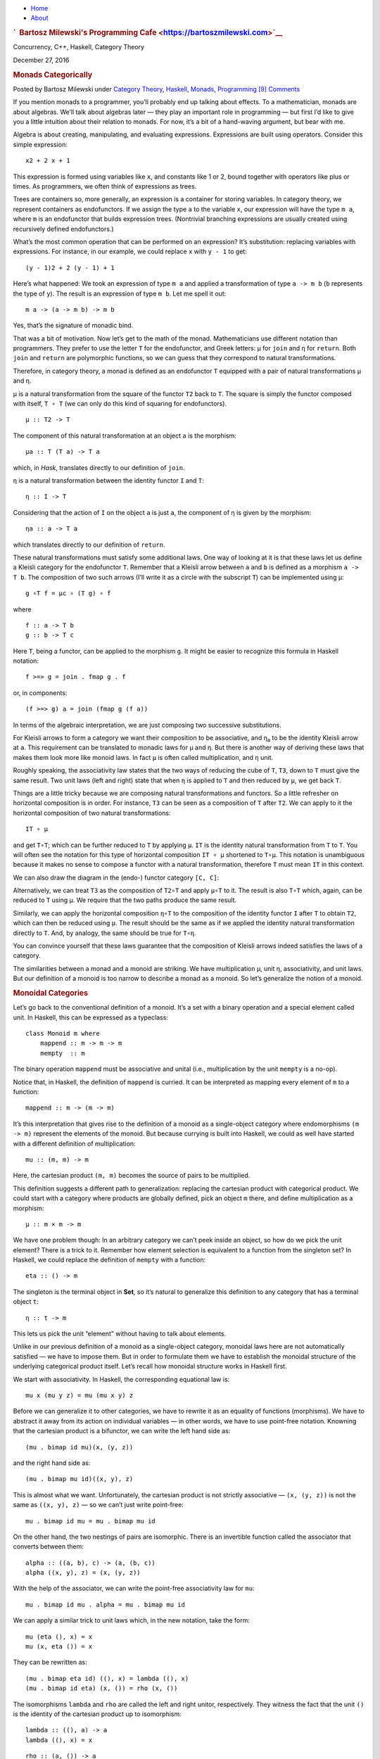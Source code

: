 .. raw:: html

   <div id="rap">

.. raw:: html

   <div id="header">

-  `Home <https://bartoszmilewski.com>`__
-  `About <https://bartoszmilewski.com/about/>`__

.. raw:: html

   <div id="headimg">

.. rubric:: `  Bartosz Milewski's Programming
   Cafe <https://bartoszmilewski.com>`__
   :name: bartosz-milewskis-programming-cafe

.. raw:: html

   <div id="desc">

Concurrency, C++, Haskell, Category Theory

.. raw:: html

   </div>

.. raw:: html

   </div>

.. raw:: html

   </div>

.. raw:: html

   <div id="main">

.. raw:: html

   <div id="content">

.. raw:: html

   <div
   class="post-7805 post type-post status-publish format-standard hentry category-category-theory category-haskell category-monads category-programming">

December 27, 2016

.. raw:: html

   <div class="post-info">

.. rubric:: Monads Categorically
   :name: monads-categorically
   :class: post-title

Posted by Bartosz Milewski under `Category
Theory <https://bartoszmilewski.com/category/category-theory/>`__,
`Haskell <https://bartoszmilewski.com/category/haskell/>`__,
`Monads <https://bartoszmilewski.com/category/monads/>`__,
`Programming <https://bartoszmilewski.com/category/programming/>`__
`[9]
Comments <https://bartoszmilewski.com/2016/12/27/monads-categorically/#comments>`__ 

.. raw:: html

   </div>

.. raw:: html

   <div class="post-content">

.. raw:: html

   <div id="pd_rating_holder_2203687_post_7805" class="pd-rating">

.. raw:: html

   </div>

    This is part 22 of Categories for Programmers. Previously: `Monads
    and
    Effects <https://bartoszmilewski.com/2016/11/30/monads-and-effects/>`__.
    See the `Table of
    Contents <https://bartoszmilewski.com/2014/10/28/category-theory-for-programmers-the-preface/>`__.

If you mention monads to a programmer, you’ll probably end up talking
about effects. To a mathematician, monads are about algebras. We’ll talk
about algebras later — they play an important role in programming — but
first I’d like to give you a little intuition about their relation to
monads. For now, it’s a bit of a hand-waving argument, but bear with me.

Algebra is about creating, manipulating, and evaluating expressions.
Expressions are built using operators. Consider this simple expression:

::

    x2 + 2 x + 1

This expression is formed using variables like ``x``, and constants like
1 or 2, bound together with operators like plus or times. As
programmers, we often think of expressions as trees.

|exptree|

Trees are containers so, more generally, an expression is a container
for storing variables. In category theory, we represent containers as
endofunctors. If we assign the type ``a`` to the variable ``x``, our
expression will have the type ``m a``, where ``m`` is an endofunctor
that builds expression trees. (Nontrivial branching expressions are
usually created using recursively defined endofunctors.)

What’s the most common operation that can be performed on an expression?
It’s substitution: replacing variables with expressions. For instance,
in our example, we could replace ``x`` with ``y - 1`` to get:

::

    (y - 1)2 + 2 (y - 1) + 1

Here’s what happened: We took an expression of type ``m a`` and applied
a transformation of type ``a -> m b`` (``b`` represents the type of
``y``). The result is an expression of type ``m b``. Let me spell it
out:

::

    m a -> (a -> m b) -> m b

Yes, that’s the signature of monadic bind.

That was a bit of motivation. Now let’s get to the math of the monad.
Mathematicians use different notation than programmers. They prefer to
use the letter ``T`` for the endofunctor, and Greek letters: μ for
``join`` and η for ``return``. Both ``join`` and ``return`` are
polymorphic functions, so we can guess that they correspond to natural
transformations.

Therefore, in category theory, a monad is defined as an endofunctor
``T`` equipped with a pair of natural transformations μ and η.

μ is a natural transformation from the square of the functor ``T2`` back
to ``T``. The square is simply the functor composed with itself,
``T ∘ T`` (we can only do this kind of squaring for endofunctors).

::

    μ :: T2 -> T

The component of this natural transformation at an object ``a`` is the
morphism:

::

    μa :: T (T a) -> T a

which, in *Hask*, translates directly to our definition of ``join``.

η is a natural transformation between the identity functor ``I`` and
``T``:

::

    η :: I -> T

Considering that the action of ``I`` on the object ``a`` is just ``a``,
the component of η is given by the morphism:

::

    ηa :: a -> T a

which translates directly to our definition of ``return``.

These natural transformations must satisfy some additional laws. One way
of looking at it is that these laws let us define a Kleisli category for
the endofunctor ``T``. Remember that a Kleisli arrow between ``a`` and
``b`` is defined as a morphism ``a -> T b``. The composition of two such
arrows (I’ll write it as a circle with the subscript ``T``) can be
implemented using μ:

::

    g ∘T f = μc ∘ (T g) ∘ f

where

::

    f :: a -> T b
    g :: b -> T c

Here ``T``, being a functor, can be applied to the morphism ``g``. It
might be easier to recognize this formula in Haskell notation:

::

    f >=> g = join . fmap g . f

or, in components:

::

    (f >=> g) a = join (fmap g (f a))

In terms of the algebraic interpretation, we are just composing two
successive substitutions.

For Kleisli arrows to form a category we want their composition to be
associative, and η\ :sub:`a` to be the identity Kleisli arrow at ``a``.
This requirement can be translated to monadic laws for μ and η. But
there is another way of deriving these laws that makes them look more
like monoid laws. In fact ``μ`` is often called multiplication, and
``η`` unit.

Roughly speaking, the associativity law states that the two ways of
reducing the cube of ``T``, ``T3``, down to ``T`` must give the same
result. Two unit laws (left and right) state that when ``η`` is applied
to ``T`` and then reduced by ``μ``, we get back ``T``.

Things are a little tricky because we are composing natural
transformations and functors. So a little refresher on horizontal
composition is in order. For instance, ``T3`` can be seen as a
composition of ``T`` after ``T2``. We can apply to it the horizontal
composition of two natural transformations:

::

    IT ∘ μ

|assoc1|

and get ``T∘T``; which can be further reduced to ``T`` by applying
``μ``. ``IT`` is the identity natural transformation from ``T`` to
``T``. You will often see the notation for this type of horizontal
composition ``IT ∘ μ`` shortened to ``T∘μ``. This notation is
unambiguous because it makes no sense to compose a functor with a
natural transformation, therefore ``T`` must mean ``IT`` in this
context.

We can also draw the diagram in the (endo-) functor category ``[C, C]``:

|assoc2|

Alternatively, we can treat ``T3`` as the composition of ``T2∘T`` and
apply ``μ∘T`` to it. The result is also ``T∘T`` which, again, can be
reduced to ``T`` using μ. We require that the two paths produce the same
result.

|assoc|

Similarly, we can apply the horizontal composition ``η∘T`` to the
composition of the identity functor ``I`` after ``T`` to obtain ``T2``,
which can then be reduced using ``μ``. The result should be the same as
if we applied the identity natural transformation directly to ``T``.
And, by analogy, the same should be true for ``T∘η``.

|unitlawcomp-1|

You can convince yourself that these laws guarantee that the composition
of Kleisli arrows indeed satisfies the laws of a category.

The similarities between a monad and a monoid are striking. We have
multiplication μ, unit η, associativity, and unit laws. But our
definition of a monoid is too narrow to describe a monad as a monoid. So
let’s generalize the notion of a monoid.

.. rubric:: Monoidal Categories
   :name: monoidal-categories

Let’s go back to the conventional definition of a monoid. It’s a set
with a binary operation and a special element called unit. In Haskell,
this can be expressed as a typeclass:

::

    class Monoid m where
        mappend :: m -> m -> m
        mempty  :: m

The binary operation ``mappend`` must be associative and unital (i.e.,
multiplication by the unit ``mempty`` is a no-op).

Notice that, in Haskell, the definition of ``mappend`` is curried. It
can be interpreted as mapping every element of ``m`` to a function:

::

    mappend :: m -> (m -> m)

It’s this interpretation that gives rise to the definition of a monoid
as a single-object category where endomorphisms ``(m -> m)`` represent
the elements of the monoid. But because currying is built into Haskell,
we could as well have started with a different definition of
multiplication:

::

    mu :: (m, m) -> m

Here, the cartesian product ``(m, m)`` becomes the source of pairs to be
multiplied.

This definition suggests a different path to generalization: replacing
the cartesian product with categorical product. We could start with a
category where products are globally defined, pick an object ``m``
there, and define multiplication as a morphism:

::

    μ :: m × m -> m

We have one problem though: In an arbitrary category we can’t peek
inside an object, so how do we pick the unit element? There is a trick
to it. Remember how element selection is equivalent to a function from
the singleton set? In Haskell, we could replace the definition of
``mempty`` with a function:

::

    eta :: () -> m

The singleton is the terminal object in **Set**, so it’s natural to
generalize this definition to any category that has a terminal object
``t``:

::

    η :: t -> m

This lets us pick the unit “element” without having to talk about
elements.

Unlike in our previous definition of a monoid as a single-object
category, monoidal laws here are not automatically satisfied — we have
to impose them. But in order to formulate them we have to establish the
monoidal structure of the underlying categorical product itself. Let’s
recall how monoidal structure works in Haskell first.

We start with associativity. In Haskell, the corresponding equational
law is:

::

    mu x (mu y z) = mu (mu x y) z

Before we can generalize it to other categories, we have to rewrite it
as an equality of functions (morphisms). We have to abstract it away
from its action on individual variables — in other words, we have to use
point-free notation. Knowning that the cartesian product is a bifunctor,
we can write the left hand side as:

::

    (mu . bimap id mu)(x, (y, z))

and the right hand side as:

::

    (mu . bimap mu id)((x, y), z)

This is almost what we want. Unfortunately, the cartesian product is not
strictly associative — ``(x, (y, z))`` is not the same as
``((x, y), z)`` — so we can’t just write point-free:

::

    mu . bimap id mu = mu . bimap mu id

On the other hand, the two nestings of pairs are isomorphic. There is an
invertible function called the associator that converts between them:

::

    alpha :: ((a, b), c) -> (a, (b, c))
    alpha ((x, y), z) = (x, (y, z))

With the help of the associator, we can write the point-free
associativity law for ``mu``:

::

    mu . bimap id mu . alpha = mu . bimap mu id

We can apply a similar trick to unit laws which, in the new notation,
take the form:

::

    mu (eta (), x) = x
    mu (x, eta ()) = x

They can be rewritten as:

::

    (mu . bimap eta id) ((), x) = lambda ((), x)
    (mu . bimap id eta) (x, ()) = rho (x, ())

The isomorphisms ``lambda`` and ``rho`` are called the left and right
unitor, respectively. They witness the fact that the unit ``()`` is the
identity of the cartesian product up to isomorphism:

::

    lambda :: ((), a) -> a
    lambda ((), x) = x

::

    rho :: (a, ()) -> a
    rho (x, ()) = x

The point-free versions of the unit laws are therefore:

::

    mu . bimap id eta = lambda
    mu . bimap eta id = rho

We have formulated point-free monoidal laws for ``mu`` and ``eta`` using
the fact that the underlying cartesian product itself acts like a
monoidal multiplication in the category of types. Keep in mind though
that the associativity and unit laws for the cartesian product are valid
only up to isomorphism.

It turns out that these laws can be generalized to any category with
products and a terminal object. Categorical products are indeed
associative up to isomorphism and the terminal object is the unit, also
up to isomorphism. The associator and the two unitors are natural
isomorphisms. The laws can be represented by commuting diagrams.

|assocmon|

Notice that, because the product is a bifunctor, it can lift a pair of
morphisms — in Haskell this was done using ``bimap``.

We could stop here and say that we can define a monoid on top of any
category with categorical products and a terminal object. As long as we
can pick an object ``m`` and two morphisms μ and η that satisfy monoidal
laws, we have a monoid. But we can do better than that. We don’t need a
full-blown categorical product to formulate the laws for μ and η. Recall
that a product is defined through a universal construction that uses
projections. We haven’t used any projections in our formulation of
monoidal laws.

A bifunctor that behaves like a product without being a product is
called a tensor product, often denoted by the infix operator ⊗. A
definition of a tensor product in general is a bit tricky, but we won’t
worry about it. We’ll just list its properties — the most important
being associativity up to isomorphism.

Similarly, we don’t need the object ``t`` to be terminal. We never used
its terminal property — namely, the existence of a unique morphism from
any object to it. What we require is that it works well in concert with
the tensor product. Which means that we want it to be the unit of the
tensor product, again, up to isomorphism. Let’s put it all together:

A monoidal category is a category *C* equipped with a bifunctor called
the tensor product:

::

    ⊗ :: C × C -> C

and a distinct object ``i`` called the unit object, together with three
natural isomorphisms called, respectively, the associator and the left
and right unitors:

::

    αa b c :: (a ⊗ b) ⊗ c -> a ⊗ (b ⊗ c)
    λa :: i ⊗ a -> a
    ρa :: a ⊗ i -> a

(There is also a coherence condition for simplifying a quadruple tensor
product.)

What’s important is that a tensor product describes many familiar
bifunctors. In particular, it works for a product, a coproduct and, as
we’ll see shortly, for the composition of endofunctors (and also for
some more esoteric products like Day convolution). Monoidal categories
will play an essential role in the formulation of enriched categories.

.. rubric:: Monoid in a Monoidal Category
   :name: monoid-in-a-monoidal-category

We are now ready to define a monoid in a more general setting of a
monoidal category. We start by picking an object ``m``. Using the tensor
product we can form powers of ``m``. The square of ``m`` is ``m ⊗ m``.
There are two ways of forming the cube of ``m``, but they are isomorphic
through the associator. Similarly for higher powers of ``m`` (that’s
where we need the coherence conditions). To form a monoid we need to
pick two morphisms:

::

    μ :: m ⊗ m -> m
    η :: i -> m

where ``i`` is the unit object for our tensor product.

|monoid-1|

These morphisms have to satisfy associativity and unit laws, which can
be expressed in terms of the following commuting diagrams:

|assoctensor|

|unitmon|

Notice that it’s essential that the tensor product be a bifunctor
because we need to lift pairs of morphisms to form products such as
``μ ⊗ id`` or ``η ⊗ id``. These diagrams are just a straightforward
generalization of our previous results for categorical products.

.. rubric:: Monads as Monoids
   :name: monads-as-monoids

Monoidal structures pop up in unexpected places. One such place is the
functor category. If you squint a little, you might be able to see
functor composition as a form of multiplication. The problem is that not
any two functors can be composed — the target category of one has to be
the source category of the other. That’s just the usual rule of
composition of morphisms — and, as we know, functors are indeed
morphisms in the category **Cat**. But just like endomorphisms
(morphisms that loop back to the same object) are always composable, so
are endofunctors. For any given category *C*, endofunctors from *C* to
*C* form the functor category ``[C, C]``. Its objects are endofunctors,
and morphisms are natural transformations between them. We can take any
two objects from this category, say endofunctors ``F`` and ``G``, and
produce a third object ``F ∘ G`` — an endofunctor that’s their
composition.

Is endofunctor composition a good candidate for a tensor product? First,
we have to establish that it’s a bifunctor. Can it be used to lift a
pair of morphisms — here, natural transformations? The signature of the
analog of ``bimap`` for the tensor product would look something like
this:

::

    bimap :: (a -> b) -> (c -> d) -> (a ⊗ c -> b ⊗ d)

If you replace objects by endofunctors, arrows by natural
transformations, and tensor products by composition, you get:

::

    (F -> F') -> (G -> G') -> (F ∘ G -> F' ∘ G')

which you may recognize as the special case of horizontal composition.

|horizcomp|

We also have at our disposal the identity endofunctor ``I``, which can
serve as the identity for endofunctor composition — our new tensor
product. Moreover, functor composition is associative. In fact
associativity and unit laws are strict — there’s no need for the
associator or the two unitors. So endofunctors form a strict monoidal
category with functor composition as tensor product.

What’s a monoid in this category? It’s an object — that is an
endofunctor ``T``; and two morphisms — that is natural transformations:

::

    μ :: T ∘ T -> T
    η :: I -> T

Not only that, here are the monoid laws:

|assoc|

|unitlawcomp|

They are exactly the monad laws we’ve seen before. Now you understand
the famous quote from Saunders Mac Lane:

All told, monad is just a monoid in the category of endofunctors.

You might have seen it emblazoned on some t-shirts at functional
programming conferences.

.. rubric:: Monads from Adjunctions
   :name: monads-from-adjunctions

An `adjunction <https://bartoszmilewski.com/2016/04/18/adjunctions/>`__,
``L ⊣ R``, is a pair of functors going back and forth between two
categories *C* and *D*. There are two ways of composing them giving rise
to two endofunctors, ``R ∘ L`` and ``L ∘ R``. As per an adjunction,
these endofunctors are related to identity functors through two natural
transformations called unit and counit:

::

    η :: ID -> R ∘ L
    ε :: L ∘ R -> IC

Immediately we see that the unit of an adjunction looks just like the
unit of a monad. It turns out that the endofunctor ``R ∘ L`` is indeed a
monad. All we need is to define the appropriate μ to go with the η.
That’s a natural transformation between the square of our endofunctor
and the endofunctor itself or, in terms of the adjoint functors:

::

    R ∘ L ∘ R ∘ L -> R ∘ L

And, indeed, we can use the counit to collapse the ``L ∘ R`` in the
middle. The exact formula for μ is given by the horizontal composition:

::

    μ = R ∘ ε ∘ L

Monadic laws follow from the identities satisfied by the unit and counit
of the adjunction and the interchange law.

We don’t see a lot of monads derived from adjunctions in Haskell,
because an adjunction usually involves two categories. However, the
definitions of an exponential, or a function object, is an exception.
Here are the two endofunctors that form this adjunction:

::

    L z = z × s
    R b = s ⇒ b

You may recognize their composition as the familiar state monad:

::

    R (L z) = s ⇒ (z × s)

We’ve seen this monad before in Haskell:

::

    newtype State s a = State (s -> (a, s))

Let’s also translate the adjunction to Haskell. The left functor is the
product functor:

::

    newtype Prod s a = Prod (a, s)

and the right functor is the reader functor:

::

    newtype Reader s a = Reader (s -> a)

They form the adjunction:

::

    instance Adjunction (Prod s) (Reader s) where
      counit (Prod (Reader f, s)) = f s
      unit a = Reader (\s -> Prod (a, s))

You can easily convince yourself that the composition of the reader
functor after the product functor is indeed equivalent to the state
functor:

::

    newtype State s a = State (s -> (a, s))

As expected, the ``unit`` of the adjunction is equivalent to the
``return`` function of the state monad. The ``counit`` acts by
evaluating a function acting on its argument. This is recognizable as
the uncurried version of the function ``runState``:

::

    runState :: State s a -> s -> (a, s)
    runState (State f) s = f s

(uncurried, because in ``counit`` it acts on a pair).

We can now define ``join`` for the state monad as a component of the
natural transformation μ. For that we need a horizontal composition of
three natural transformations:

::

    μ = R ∘ ε ∘ L

In other words, we need to sneak the counit ε across one level of the
reader functor. We can’t just call ``fmap`` directly, because the
compiler would pick the one for the ``State`` functor, rather than the
``Reader`` functor. But recall that ``fmap`` for the reader functor is
just left function composition. So we’ll use function composition
directly.

We have to first peel off the data constructor ``State`` to expose the
function inside the ``State`` functor. This is done using ``runState``:

::

    ssa :: State s (State s a)
    runState ssa :: s -> (State s a, s)

Then we left-compose it with the counit, which is defined by
``uncurry runState``. Finally, we clothe it back in the ``State`` data
constructor:

::

    join :: State s (State s a) -> State s a
    join ssa = State (uncurry runState . runState ssa)

This is indeed the implementation of ``join`` for the ``State`` monad.

It turns out that not only every adjunction gives rise to a monad, but
the converse is also true: every monad can be factorized into a
composition of two adjoint functors. Such factorization is not unique
though.

We’ll talk about the other endofunctor ``L ∘ R`` in the next section.

Next: `Comonads <https://bartoszmilewski.com/2017/01/02/comonads/>`__.

.. raw:: html

   <div class="wpcnt">

.. raw:: html

   <div class="wpa wpmrec wpmrec2x">

Advertisements

.. raw:: html

   <div class="u">

.. raw:: html

   </div>

.. raw:: html

   <div id="crt-863814257" style="width:300px;height:250px;">

.. raw:: html

   </div>

.. raw:: html

   <div id="crt-1609512800" style="width:300px;height:250px;">

.. raw:: html

   </div>

.. raw:: html

   </div>

.. raw:: html

   </div>

.. raw:: html

   <div id="jp-post-flair"
   class="sharedaddy sd-rating-enabled sd-like-enabled sd-sharing-enabled">

.. raw:: html

   <div class="sharedaddy sd-sharing-enabled">

.. raw:: html

   <div
   class="robots-nocontent sd-block sd-social sd-social-icon-text sd-sharing">

.. rubric:: Share this:
   :name: share-this
   :class: sd-title

.. raw:: html

   <div class="sd-content">

-  `Reddit <https://bartoszmilewski.com/2016/12/27/monads-categorically/?share=reddit>`__
-  `More <#>`__
-  

.. raw:: html

   <div class="sharing-hidden">

.. raw:: html

   <div class="inner" style="display: none;">

-  `Twitter <https://bartoszmilewski.com/2016/12/27/monads-categorically/?share=twitter>`__
-  `LinkedIn <https://bartoszmilewski.com/2016/12/27/monads-categorically/?share=linkedin>`__
-  
-  `Google <https://bartoszmilewski.com/2016/12/27/monads-categorically/?share=google-plus-1>`__
-  `Pocket <https://bartoszmilewski.com/2016/12/27/monads-categorically/?share=pocket>`__
-  
-  `Facebook <https://bartoszmilewski.com/2016/12/27/monads-categorically/?share=facebook>`__
-  `Email <https://bartoszmilewski.com/2016/12/27/monads-categorically/?share=email>`__
-  
-  

.. raw:: html

   </div>

.. raw:: html

   </div>

.. raw:: html

   </div>

.. raw:: html

   </div>

.. raw:: html

   </div>

.. raw:: html

   <div id="like-post-wrapper-3549518-7805-59ae3cdc43faf"
   class="sharedaddy sd-block sd-like jetpack-likes-widget-wrapper jetpack-likes-widget-unloaded"
   data-src="//widgets.wp.com/likes/#blog_id=3549518&amp;post_id=7805&amp;origin=bartoszmilewski.wordpress.com&amp;obj_id=3549518-7805-59ae3cdc43faf"
   data-name="like-post-frame-3549518-7805-59ae3cdc43faf">

.. rubric:: Like this:
   :name: like-this
   :class: sd-title

.. raw:: html

   <div class="likes-widget-placeholder post-likes-widget-placeholder"
   style="height: 55px;">

Like Loading...

.. raw:: html

   </div>

.. raw:: html

   </div>

.. raw:: html

   <div id="jp-relatedposts" class="jp-relatedposts">

.. rubric:: *Related*
   :name: related
   :class: jp-relatedposts-headline

.. raw:: html

   </div>

.. raw:: html

   </div>

.. raw:: html

   <div class="post-info">

.. raw:: html

   </div>

.. raw:: html

   <div class="post-footer">

 

.. raw:: html

   </div>

.. raw:: html

   </div>

.. rubric:: 9 Responses to “Monads Categorically”
   :name: comments

#. 

   .. raw:: html

      <div id="comment-68197">

   .. raw:: html

      </div>

   .. raw:: html

      <div id="div-comment-68197">

   .. raw:: html

      <div class="comment-author vcard">

   |image12| `Existential Type <http://existentialtype.wordpress.com>`__
   Says:

   .. raw:: html

      </div>

   `December 27, 2016 at 6:53
   pm <https://bartoszmilewski.com/2016/12/27/monads-categorically/#comment-68197>`__
   I assume by “Hask” you mean the category of cppo’s and continuous
   functions? If so, this has nothing much to do with Haskell, because
   it is not fully abstract with respect to the operational meaning of
   Haskell programs. It should be called CPPO, like everyone else does,
   and not the pretentious “Hask”, which serves only to mislead. In
   fact, Haskell has no semantics, which is pretty embarrassing for a
   supposedly mathematical language.

   .. raw:: html

      <div class="reply">

   .. raw:: html

      </div>

   .. raw:: html

      </div>

#. 

   .. raw:: html

      <div id="comment-68209">

   .. raw:: html

      </div>

   .. raw:: html

      <div id="div-comment-68209">

   .. raw:: html

      <div class="comment-author vcard">

   |image13| allan j cooper Says:

   .. raw:: html

      </div>

   `December 28, 2016 at 4:20
   pm <https://bartoszmilewski.com/2016/12/27/monads-categorically/#comment-68209>`__
   The mapping a -> m b deserves a picture! I can see in my mind’s eye
   that you’ve taken the 3 node expression tree +(y (-1)) and spliced it
   over each of the three occurrences of x to obtain the new tree of
   type m b. All that’s missing is a color y to represent what happens
   to the pretty pink of x, and you’ve reached in and drawn the result
   of this monadic bind!

   .. raw:: html

      <div class="reply">

   .. raw:: html

      </div>

   .. raw:: html

      </div>

#. 

   .. raw:: html

      <div id="comment-68215">

   .. raw:: html

      </div>

   .. raw:: html

      <div id="div-comment-68215">

   .. raw:: html

      <div class="comment-author vcard">

   |image14| `Juan Manuel (@babui\_) <http://twitter.com/babui_>`__
   Says:

   .. raw:: html

      </div>

   `December 29, 2016 at 3:53
   am <https://bartoszmilewski.com/2016/12/27/monads-categorically/#comment-68215>`__
   In the commuting diagram about unit laws in section “Monoid in a
   Monoidal Category”, the rightmost object should be the tensor product
   between m and i (not between m and id as it is shown).

   .. raw:: html

      <div class="reply">

   .. raw:: html

      </div>

   .. raw:: html

      </div>

#. 

   .. raw:: html

      <div id="comment-68220">

   .. raw:: html

      </div>

   .. raw:: html

      <div id="div-comment-68220">

   .. raw:: html

      <div class="comment-author vcard">

   |image15| `Bartosz Milewski <http://BartoszMilewski.com>`__ Says:

   .. raw:: html

      </div>

   `December 29, 2016 at 11:18
   am <https://bartoszmilewski.com/2016/12/27/monads-categorically/#comment-68220>`__
   @Juan Manuel: You’re right. I can’t even call it a “typo” since it’s
   hand-written. I’ll fix it at some point.

   .. raw:: html

      <div class="reply">

   .. raw:: html

      </div>

   .. raw:: html

      </div>

#. 

   .. raw:: html

      <div id="comment-68285">

   .. raw:: html

      </div>

   .. raw:: html

      <div id="div-comment-68285">

   .. raw:: html

      <div class="comment-author vcard">

   |image16| `jd823592 <http://gravatar.com/jd823592>`__ Says:

   .. raw:: html

      </div>

   `January 3, 2017 at 4:12
   pm <https://bartoszmilewski.com/2016/12/27/monads-categorically/#comment-68285>`__
   I actually thought the “typo” was in having “id x m” rather than “id
   x mu”

   .. raw:: html

      <div class="reply">

   .. raw:: html

      </div>

   .. raw:: html

      </div>

#. 

   .. raw:: html

      <div id="comment-68287">

   .. raw:: html

      </div>

   .. raw:: html

      <div id="div-comment-68287">

   .. raw:: html

      <div class="comment-author vcard">

   |image17| `Bartosz Milewski <http://BartoszMilewski.com>`__ Says:

   .. raw:: html

      </div>

   `January 3, 2017 at 6:00
   pm <https://bartoszmilewski.com/2016/12/27/monads-categorically/#comment-68287>`__
   @jd823592: oops!

   .. raw:: html

      <div class="reply">

   .. raw:: html

      </div>

   .. raw:: html

      </div>

#. 

   .. raw:: html

      <div id="comment-69683">

   .. raw:: html

      </div>

   .. raw:: html

      <div id="div-comment-69683">

   .. raw:: html

      <div class="comment-author vcard">

   |image18| `BM Category Theory 10: Monad & Monoid \| Math Online Tom
   Circle <https://tomcircle.wordpress.com/2017/03/21/bm-category-theory-10-1-monads/>`__
   Says:

   .. raw:: html

      </div>

   `March 21, 2017 at 10:41
   am <https://bartoszmilewski.com/2016/12/27/monads-categorically/#comment-69683>`__
   […] 10. 2 Monoidal Categories (read text) […]

   .. raw:: html

      <div class="reply">

   .. raw:: html

      </div>

   .. raw:: html

      </div>

#. 

   .. raw:: html

      <div id="comment-69925">

   .. raw:: html

      </div>

   .. raw:: html

      <div id="div-comment-69925">

   .. raw:: html

      <div class="comment-author vcard">

   |image19| `Robert
   Peszek <https://www.facebook.com/app_scoped_user_id/100004670593545/>`__
   Says:

   .. raw:: html

      </div>

   `April 8, 2017 at 2:16
   pm <https://bartoszmilewski.com/2016/12/27/monads-categorically/#comment-69925>`__
   | Thank you for writing this series! It is by far the most intuitive
     and programmer friendly into to category theory out there.
   | I only wish I found it earlier. I very much hope you find energy
     and time to continue writing.

   | I have a question about the definition of mu/join natural
     transformation for R.L adjunction (mu = R . epsilon . L).
   | To me, a more straightforward definition is simply one that uses:
   | R (epsilon)
   | with epsilon viewed as a family of morphism and R fmaps them to act
     on D. This approach is actually what you have ended up using in
     your State monad example.
   | Interestingly, this approach does not use L. Is this somehow
     equivalent to the horizontal composition R . epsilon . L you are
     using in your definition?

   .. raw:: html

      <div class="reply">

   .. raw:: html

      </div>

   .. raw:: html

      </div>

#. 

   .. raw:: html

      <div id="comment-69938">

   .. raw:: html

      </div>

   .. raw:: html

      <div id="div-comment-69938">

   .. raw:: html

      <div class="comment-author vcard">

   |image20| `Bartosz Milewski <http://BartoszMilewski.com>`__ Says:

   .. raw:: html

      </div>

   `April 9, 2017 at 1:31
   pm <https://bartoszmilewski.com/2016/12/27/monads-categorically/#comment-69938>`__
   The L on the right is necessary to “shift” epsilon — to pick the
   right morphism from the family of morphisms. This is invisible in
   Haskell code because of type inference. The compiler figures out what
   component to pick by analyzing types. I tried to explain horizontal
   composition in more detail in this video:
   https://www.youtube.com/watch?v=zkDVCQiveEo .

   .. raw:: html

      <div class="reply">

   .. raw:: html

      </div>

   .. raw:: html

      </div>

.. raw:: html

   <div class="navigation">

.. raw:: html

   <div class="alignleft">

.. raw:: html

   </div>

.. raw:: html

   <div class="alignright">

.. raw:: html

   </div>

.. raw:: html

   </div>

.. raw:: html

   <div id="respond" class="comment-respond">

.. rubric:: Leave a Reply `Cancel
   reply </2016/12/27/monads-categorically/#respond>`__
   :name: reply-title
   :class: comment-reply-title

.. raw:: html

   <div class="comment-form-field comment-textarea">

Enter your comment here...

.. raw:: html

   <div id="comment-form-comment">

.. raw:: html

   </div>

.. raw:: html

   </div>

.. raw:: html

   <div id="comment-form-identity">

.. raw:: html

   <div id="comment-form-nascar">

Fill in your details below or click an icon to log in:

-  ` <#comment-form-guest>`__
-  ` <#comment-form-load-service:WordPress.com>`__
-  ` <#comment-form-load-service:Twitter>`__
-  ` <#comment-form-load-service:Facebook>`__
-  

.. raw:: html

   </div>

.. raw:: html

   <div id="comment-form-guest" class="comment-form-service selected">

.. raw:: html

   <div class="comment-form-padder">

.. raw:: html

   <div class="comment-form-avatar">

|Gravatar|

.. raw:: html

   </div>

.. raw:: html

   <div class="comment-form-fields">

.. raw:: html

   <div class="comment-form-field comment-form-email">

Email (required) (Address never made public)

.. raw:: html

   <div class="comment-form-input">

.. raw:: html

   </div>

.. raw:: html

   </div>

.. raw:: html

   <div class="comment-form-field comment-form-author">

Name (required)

.. raw:: html

   <div class="comment-form-input">

.. raw:: html

   </div>

.. raw:: html

   </div>

.. raw:: html

   <div class="comment-form-field comment-form-url">

Website

.. raw:: html

   <div class="comment-form-input">

.. raw:: html

   </div>

.. raw:: html

   </div>

.. raw:: html

   </div>

.. raw:: html

   </div>

.. raw:: html

   </div>

.. raw:: html

   <div id="comment-form-wordpress" class="comment-form-service">

.. raw:: html

   <div class="comment-form-padder">

.. raw:: html

   <div class="comment-form-avatar">

|WordPress.com Logo|

.. raw:: html

   </div>

.. raw:: html

   <div class="comment-form-fields">

**** You are commenting using your WordPress.com account.
( `Log Out <javascript:HighlanderComments.doExternalLogout(%20'wordpress'%20);>`__ / `Change <#>`__ )

.. raw:: html

   </div>

.. raw:: html

   </div>

.. raw:: html

   </div>

.. raw:: html

   <div id="comment-form-twitter" class="comment-form-service">

.. raw:: html

   <div class="comment-form-padder">

.. raw:: html

   <div class="comment-form-avatar">

|Twitter picture|

.. raw:: html

   </div>

.. raw:: html

   <div class="comment-form-fields">

**** You are commenting using your Twitter account.
( `Log Out <javascript:HighlanderComments.doExternalLogout(%20'twitter'%20);>`__ / `Change <#>`__ )

.. raw:: html

   </div>

.. raw:: html

   </div>

.. raw:: html

   </div>

.. raw:: html

   <div id="comment-form-facebook" class="comment-form-service">

.. raw:: html

   <div class="comment-form-padder">

.. raw:: html

   <div class="comment-form-avatar">

|Facebook photo|

.. raw:: html

   </div>

.. raw:: html

   <div class="comment-form-fields">

**** You are commenting using your Facebook account.
( `Log Out <javascript:HighlanderComments.doExternalLogout(%20'facebook'%20);>`__ / `Change <#>`__ )

.. raw:: html

   </div>

.. raw:: html

   </div>

.. raw:: html

   </div>

.. raw:: html

   <div id="comment-form-googleplus" class="comment-form-service">

.. raw:: html

   <div class="comment-form-padder">

.. raw:: html

   <div class="comment-form-avatar">

|Google+ photo|

.. raw:: html

   </div>

.. raw:: html

   <div class="comment-form-fields">

**** You are commenting using your Google+ account.
( `Log Out <javascript:HighlanderComments.doExternalLogout(%20'googleplus'%20);>`__ / `Change <#>`__ )

.. raw:: html

   </div>

.. raw:: html

   </div>

.. raw:: html

   </div>

.. raw:: html

   <div id="comment-form-load-service" class="comment-form-service">

.. raw:: html

   <div class="comment-form-posting-as-cancel">

`Cancel <javascript:HighlanderComments.cancelExternalWindow();>`__

.. raw:: html

   </div>

Connecting to %s

.. raw:: html

   </div>

.. raw:: html

   </div>

.. raw:: html

   <div id="comment-form-subscribe">

Notify me of new comments via email.

Notify me of new posts via email.

.. raw:: html

   </div>

.. raw:: html

   </div>

.. raw:: html

   <div style="clear: both">

.. raw:: html

   </div>

.. raw:: html

   </div>

.. raw:: html

   </div>

.. raw:: html

   <div id="sidebar">

.. rubric:: Archived Entry
   :name: archived-entry

-  **Post Date :**
-  December 27, 2016 at 10:49 am
-  **Category :**
-  `Category
   Theory <https://bartoszmilewski.com/category/category-theory/>`__,
   `Haskell <https://bartoszmilewski.com/category/haskell/>`__,
   `Monads <https://bartoszmilewski.com/category/monads/>`__,
   `Programming <https://bartoszmilewski.com/category/programming/>`__
-  **Do More :**
-  You can `leave a response <#respond>`__, or
   `trackback <https://bartoszmilewski.com/2016/12/27/monads-categorically/trackback/>`__
   from your own site.

.. raw:: html

   </div>

`Blog at WordPress.com. <https://wordpress.com/?ref=footer_blog>`__

.. raw:: html

   <div style="display:none">

.. raw:: html

   <div class="grofile-hash-map-9c67c24c8638f53306aac5322f0fc3f7">

.. raw:: html

   </div>

.. raw:: html

   <div class="grofile-hash-map-0e18ef5d3859fcb7537ac36ce691a9c9">

.. raw:: html

   </div>

.. raw:: html

   <div class="grofile-hash-map-b4a7426cee3700d21354b77b4a29fddd">

.. raw:: html

   </div>

.. raw:: html

   <div class="grofile-hash-map-c018f213204496b4bbf481e7c8e6c15c">

.. raw:: html

   </div>

.. raw:: html

   <div class="grofile-hash-map-8e53773d91e4e81f93ef8679df58aa00">

.. raw:: html

   </div>

.. raw:: html

   <div class="grofile-hash-map-3eb51fc4b2b8c2abfa8210387c478092">

.. raw:: html

   </div>

.. raw:: html

   </div>

.. raw:: html

   <div id="carousel-reblog-box">

Post to

.. raw:: html

   <div class="submit">

`Cancel <#>`__

.. raw:: html

   </div>

.. raw:: html

   <div class="arrow">

.. raw:: html

   </div>

.. raw:: html

   </div>

.. raw:: html

   <div id="sharing_email" style="display: none;">

Send to Email Address Your Name Your Email Address

.. raw:: html

   <div id="sharing_recaptcha" class="recaptcha">

.. raw:: html

   </div>

|loading| `Cancel <#cancel>`__

.. raw:: html

   <div class="errors errors-1" style="display: none;">

Post was not sent - check your email addresses!

.. raw:: html

   </div>

.. raw:: html

   <div class="errors errors-2" style="display: none;">

Email check failed, please try again

.. raw:: html

   </div>

.. raw:: html

   <div class="errors errors-3" style="display: none;">

Sorry, your blog cannot share posts by email.

.. raw:: html

   </div>

.. raw:: html

   </div>

.. raw:: html

   <div id="likes-other-gravatars">

.. raw:: html

   <div class="likes-text">

%d bloggers like this:

.. raw:: html

   </div>

.. raw:: html

   </div>

|image27|

.. raw:: html

   </div>

.. raw:: html

   </div>

.. |exptree| image:: https://bartoszmilewski.files.wordpress.com/2016/12/exptree.png?w=175&h=180
   :class: alignnone wp-image-8000
   :width: 175px
   :height: 180px
   :target: https://bartoszmilewski.files.wordpress.com/2016/12/exptree.png
.. |assoc1| image:: https://bartoszmilewski.files.wordpress.com/2016/12/assoc1.png?w=248&h=151
   :class: alignnone wp-image-7996
   :width: 248px
   :height: 151px
   :target: https://bartoszmilewski.files.wordpress.com/2016/12/assoc1.png
.. |assoc2| image:: https://bartoszmilewski.files.wordpress.com/2016/12/assoc2.png?w=167&h=149
   :class: alignnone wp-image-7997
   :width: 167px
   :height: 149px
   :target: https://bartoszmilewski.files.wordpress.com/2016/12/assoc2.png
.. |assoc| image:: https://bartoszmilewski.files.wordpress.com/2016/12/assoc.png?w=208&h=165
   :class: alignnone wp-image-7995
   :width: 208px
   :height: 165px
   :target: https://bartoszmilewski.files.wordpress.com/2016/12/assoc.png
.. |unitlawcomp-1| image:: https://bartoszmilewski.files.wordpress.com/2016/12/unitlawcomp-1.png?w=300&h=124
   :class: alignnone size-medium wp-image-8002
   :width: 300px
   :height: 124px
   :target: https://bartoszmilewski.files.wordpress.com/2016/12/unitlawcomp-1.png
.. |assocmon| image:: https://bartoszmilewski.files.wordpress.com/2016/12/assocmon.png?w=300&h=149
   :class: alignnone size-medium wp-image-7998
   :width: 300px
   :height: 149px
   :target: https://bartoszmilewski.files.wordpress.com/2016/12/assocmon.png
.. |monoid-1| image:: https://bartoszmilewski.files.wordpress.com/2016/12/monoid-1.jpg?w=300&h=268
   :class: alignnone size-medium wp-image-7982
   :width: 300px
   :height: 268px
   :target: https://bartoszmilewski.files.wordpress.com/2016/12/monoid-1.jpg
.. |assoctensor| image:: https://bartoszmilewski.files.wordpress.com/2016/12/assoctensor.jpg?w=300&h=145
   :class: alignnone size-medium wp-image-8065
   :width: 300px
   :height: 145px
   :target: https://bartoszmilewski.files.wordpress.com/2016/12/assoctensor.jpg
.. |unitmon| image:: https://bartoszmilewski.files.wordpress.com/2016/12/unitmon.jpg?w=300&h=121
   :class: alignnone size-medium wp-image-8038
   :width: 300px
   :height: 121px
   :target: https://bartoszmilewski.files.wordpress.com/2016/12/unitmon.jpg
.. |horizcomp| image:: https://bartoszmilewski.files.wordpress.com/2016/12/horizcomp.png?w=255&h=124
   :class: alignnone wp-image-8001
   :width: 255px
   :height: 124px
   :target: https://bartoszmilewski.files.wordpress.com/2016/12/horizcomp.png
.. |assoc| image:: https://bartoszmilewski.files.wordpress.com/2016/12/assoc.png?w=183&h=145
   :class: alignnone wp-image-7995
   :width: 183px
   :height: 145px
   :target: https://bartoszmilewski.files.wordpress.com/2016/12/assoc.png
.. |unitlawcomp| image:: https://bartoszmilewski.files.wordpress.com/2016/12/unitlawcomp.png?w=275&h=121
   :class: wp-image-8003 alignnone
   :width: 275px
   :height: 121px
   :target: https://bartoszmilewski.files.wordpress.com/2016/12/unitlawcomp.png
.. |image12| image:: https://0.gravatar.com/avatar/9c67c24c8638f53306aac5322f0fc3f7?s=48&d=https%3A%2F%2F0.gravatar.com%2Favatar%2Fad516503a11cd5ca435acc9bb6523536%3Fs%3D48&r=G
   :class: avatar avatar-48
   :width: 48px
   :height: 48px
.. |image13| image:: https://0.gravatar.com/avatar/0e18ef5d3859fcb7537ac36ce691a9c9?s=48&d=https%3A%2F%2F0.gravatar.com%2Favatar%2Fad516503a11cd5ca435acc9bb6523536%3Fs%3D48&r=G
   :class: avatar avatar-48
   :width: 48px
   :height: 48px
.. |image14| image:: https://i1.wp.com/pbs.twimg.com/profile_images/452017421855907841/W65GNlUV_normal.jpeg?resize=48%2C48
   :class: avatar avatar-48
   :width: 48px
   :height: 48px
.. |image15| image:: https://0.gravatar.com/avatar/c018f213204496b4bbf481e7c8e6c15c?s=48&d=https%3A%2F%2F0.gravatar.com%2Favatar%2Fad516503a11cd5ca435acc9bb6523536%3Fs%3D48&r=G
   :class: avatar avatar-48
   :width: 48px
   :height: 48px
.. |image16| image:: https://2.gravatar.com/avatar/8e53773d91e4e81f93ef8679df58aa00?s=48&d=https%3A%2F%2F2.gravatar.com%2Favatar%2Fad516503a11cd5ca435acc9bb6523536%3Fs%3D48&r=G
   :class: avatar avatar-48
   :width: 48px
   :height: 48px
.. |image17| image:: https://0.gravatar.com/avatar/c018f213204496b4bbf481e7c8e6c15c?s=48&d=https%3A%2F%2F0.gravatar.com%2Favatar%2Fad516503a11cd5ca435acc9bb6523536%3Fs%3D48&r=G
   :class: avatar avatar-48
   :width: 48px
   :height: 48px
.. |image18| image:: https://secure.gravatar.com/blavatar/f1511c29baf2f48c9c1a093731d0317b?s=48
   :class: avatar avatar-48
   :width: 48px
   :height: 48px
.. |image19| image:: https://i1.wp.com/graph.facebook.com/v2.2/100004670593545/picture?q=type%3Dlarge%26_md5%3D0fea0480cf64b8dc570a9af26020cb85&resize=48%2C48
   :class: avatar avatar-48
   :width: 48px
   :height: 48px
.. |image20| image:: https://0.gravatar.com/avatar/c018f213204496b4bbf481e7c8e6c15c?s=48&d=https%3A%2F%2F0.gravatar.com%2Favatar%2Fad516503a11cd5ca435acc9bb6523536%3Fs%3D48&r=G
   :class: avatar avatar-48
   :width: 48px
   :height: 48px
.. |Gravatar| image:: https://1.gravatar.com/avatar/ad516503a11cd5ca435acc9bb6523536?s=25
   :class: no-grav
   :width: 25px
   :target: https://gravatar.com/site/signup/
.. |WordPress.com Logo| image:: https://1.gravatar.com/avatar/ad516503a11cd5ca435acc9bb6523536?s=25
   :class: no-grav
   :width: 25px
.. |Twitter picture| image:: https://1.gravatar.com/avatar/ad516503a11cd5ca435acc9bb6523536?s=25
   :class: no-grav
   :width: 25px
.. |Facebook photo| image:: https://1.gravatar.com/avatar/ad516503a11cd5ca435acc9bb6523536?s=25
   :class: no-grav
   :width: 25px
.. |Google+ photo| image:: https://1.gravatar.com/avatar/ad516503a11cd5ca435acc9bb6523536?s=25
   :class: no-grav
   :width: 25px
.. |loading| image:: https://s2.wp.com/wp-content/mu-plugins/post-flair/sharing/images/loading.gif
   :class: loading
   :width: 16px
   :height: 16px
.. |image27| image:: https://pixel.wp.com/b.gif?v=noscript

